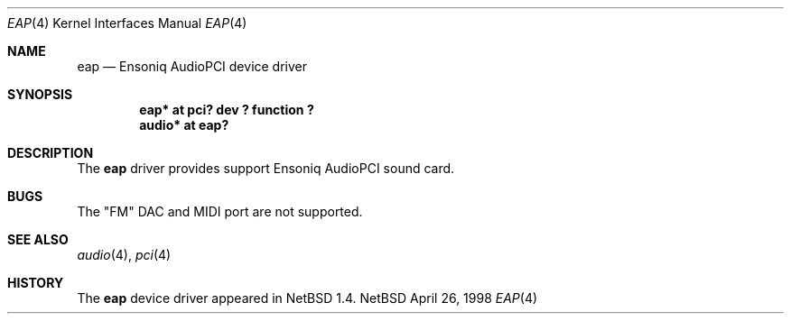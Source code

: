 .\" $NetBSD: eap.4,v 1.2 1998/05/06 19:14:06 augustss Exp $
.\" Copyright (c) 1997 The NetBSD Foundation, Inc.
.\" All rights reserved.
.\"

.\" Redistribution and use in source and binary forms, with or without
.\" modification, are permitted provided that the following conditions
.\" are met:
.\" 1. Redistributions of source code must retain the above copyright
.\"    notice, this list of conditions and the following disclaimer.
.\" 2. Redistributions in binary form must reproduce the above copyright
.\"    notice, this list of conditions and the following disclaimer in the
.\"    documentation and/or other materials provided with the distribution.
.\" 3. All advertising materials mentioning features or use of this software
.\"    must display the following acknowledgement:
.\"        This product includes software developed by the NetBSD
.\"        Foundation, Inc. and its contributors.
.\" 4. Neither the name of The NetBSD Foundation nor the names of its
.\"    contributors may be used to endorse or promote products derived
.\"    from this software without specific prior written permission.
.\"
.\" THIS SOFTWARE IS PROVIDED BY THE NETBSD FOUNDATION, INC. AND CONTRIBUTORS
.\" ``AS IS'' AND ANY EXPRESS OR IMPLIED WARRANTIES, INCLUDING, BUT NOT LIMITED
.\" TO, THE IMPLIED WARRANTIES OF MERCHANTABILITY AND FITNESS FOR A PARTICULAR
.\" PURPOSE ARE DISCLAIMED.  IN NO EVENT SHALL THE FOUNDATION OR CONTRIBUTORS 
.\" BE LIABLE FOR ANY DIRECT, INDIRECT, INCIDENTAL, SPECIAL, EXEMPLARY, OR
.\" CONSEQUENTIAL DAMAGES (INCLUDING, BUT NOT LIMITED TO, PROCUREMENT OF
.\" SUBSTITUTE GOODS OR SERVICES; LOSS OF USE, DATA, OR PROFITS; OR BUSINESS
.\" INTERRUPTION) HOWEVER CAUSED AND ON ANY THEORY OF LIABILITY, WHETHER IN
.\" CONTRACT, STRICT LIABILITY, OR TORT (INCLUDING NEGLIGENCE OR OTHERWISE)
.\" ARISING IN ANY WAY OUT OF THE USE OF THIS SOFTWARE, EVEN IF ADVISED OF THE
.\" POSSIBILITY OF SUCH DAMAGE.
.\"
.Dd April 26, 1998
.Dt EAP 4
.Os NetBSD
.Sh NAME
.Nm eap
.Nd Ensoniq AudioPCI device driver
.Sh SYNOPSIS
.Cd "eap* at pci? dev ? function ?"
.Cd "audio* at eap?"
.Sh DESCRIPTION
The
.Nm
driver provides support Ensoniq AudioPCI sound card.
.Sh BUGS
The "FM" DAC and MIDI port are not supported.
.Sh SEE ALSO
.Xr audio 4 ,
.Xr pci 4
.Sh HISTORY
The
.Nm
device driver appeared in
.Nx 1.4 .
